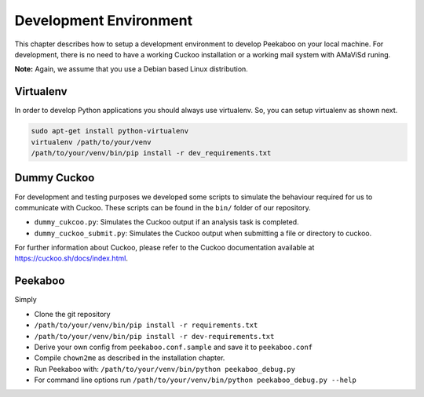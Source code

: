 =======================
Development Environment
=======================

This chapter describes how to setup a development environment to develop Peekaboo on your local machine.
For development, there is no need to have a working Cuckoo installation or a working mail system with AMaViSd runing.


**Note:** Again, we assume that you use a Debian based Linux distribution.


Virtualenv
==========
In order to develop Python applications you should always use virtualenv. So, you can setup virtualenv as shown next.

.. code-block:: shell

    sudo apt-get install python-virtualenv
    virtualenv /path/to/your/venv
    /path/to/your/venv/bin/pip install -r dev_requirements.txt


Dummy Cuckoo
============
For development and testing purposes we developed some scripts to simulate the behaviour required for us to
communicate with Cuckoo. These scripts can be found in the ``bin/`` folder of our repository.

* ``dummy_cukcoo.py``: Simulates the Cuckoo output if an analysis task is completed.
* ``dummy_cuckoo_submit.py``: Simulates the Cuckoo output when submitting a file or directory to cuckoo.


For further information about Cuckoo, please refer to the Cuckoo documentation available at
https://cuckoo.sh/docs/index.html.


Peekaboo
========
Simply

* Clone the git repository
* ``/path/to/your/venv/bin/pip install -r requirements.txt``
* ``/path/to/your/venv/bin/pip install -r dev-requirements.txt``
* Derive your own config from ``peekaboo.conf.sample`` and save it to ``peekaboo.conf``
* Compile ``chown2me`` as described in the installation chapter.
* Run Peekaboo with: ``/path/to/your/venv/bin/python peekaboo_debug.py``
* For command line options run ``/path/to/your/venv/bin/python peekaboo_debug.py --help``
